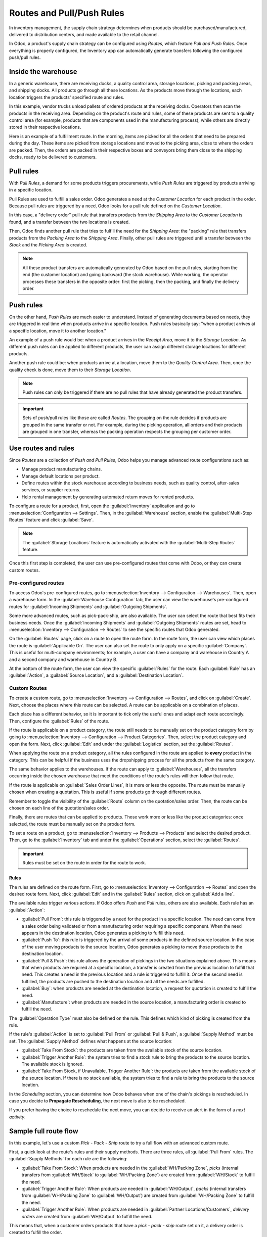 ==========================
Routes and Pull/Push Rules
==========================

In inventory management, the supply chain strategy determines when products should be
purchased/manufactured, delivered to distribution centers, and made available to the retail
channel.

In Odoo, a product's supply chain strategy can be configured using *Routes*, which feature *Pull
and Push Rules*. Once everything is properly configured, the Inventory app can automatically
generate transfers following the configured push/pull rules.

Inside the warehouse
====================

In a generic warehouse, there are receiving docks, a quality control area, storage locations,
picking and packing areas, and shipping docks. All products go through all these locations. As the
products move through the locations, each location triggers the products' specified route and
rules.

.. image:: use_routes/stock-example.png
   :align: center
   :alt: View of a generic warehouse with stock and quality control area.

In this example, vendor trucks unload pallets of ordered products at the receiving docks. Operators
then scan the products in the receiving area. Depending on the product's route and rules, some of
these products are sent to a quality control area (for example, products that are components used
in the manufacturing process), while others are directly stored in their respective locations.

.. image:: use_routes/push-to-rule-example.png
   :align: center
   :alt: View of a generic push to rule when receiving products.

Here is an example of a fulfillment route. In the morning, items are picked for all the orders
that need to be prepared during the day. These items are picked from storage locations and moved to
the picking area, close to where the orders are packed. Then, the orders are packed in their
respective boxes and conveyors bring them close to the shipping docks, ready to be delivered to
customers.

.. image:: use_routes/pull-from-rule-example.png
   :align: center
   :alt: View of a generic pull from rule when preparing deliveries.

Pull rules
==========

With *Pull Rules*, a demand for some products triggers procurements, while *Push Rules* are
triggered by products arriving in a specific location.

Pull Rules are used to fulfill a sales order. Odoo generates a need at the *Customer Location* for
each product in the order. Because pull rules are triggered by a need, Odoo looks for a pull
rule defined on the *Customer Location*.

In this case, a "delivery order" pull rule that transfers products from the *Shipping Area* to the
*Customer Location* is found, and a transfer between the two locations is created.

Then, Odoo finds another pull rule that tries to fulfill the need for the *Shipping Area*: the
"packing" rule that transfers products from the *Packing Area* to the *Shipping Area*. Finally,
other pull rules are triggered until a transfer between the *Stock* and the *Picking Area* is
created.

.. note::
   All these product transfers are automatically generated by Odoo based on the pull rules, starting
   from the end (the customer location) and going backward (the stock warehouse). While working, the
   operator processes these transfers in the opposite order: first the picking, then the packing,
   and finally the delivery order.

Push rules
==========

On the other hand, *Push Rules* are much easier to understand. Instead of generating documents
based on needs, they are triggered in real time when products arrive in a specific location. Push
rules basically say: "when a product arrives at a specific location, move it to another location."

An example of a push rule would be: when a product arrives in the *Receipt Area*, move it to the
*Storage Location*. As different push rules can be applied to different products, the user can
assign different storage locations for different products.

Another push rule could be: when products arrive at a location, move them to the *Quality Control
Area*. Then, once the quality check is done, move them to their *Storage Location*.

.. note::
   Push rules can only be triggered if there are no pull rules that have already generated the
   product transfers.

.. important::
   Sets of push/pull rules like those are called *Routes*. The grouping on the rule decides if
   products are grouped in the same transfer or not. For example, during the picking operation, all
   orders and their products are grouped in one transfer, whereas the packing operation respects the
   grouping per customer order.

.. _use-routes/routes-rules:

Use routes and rules
====================

Since *Routes* are a collection of *Push and Pull Rules*, Odoo helps you manage advanced route
configurations such as:

- Manage product manufacturing chains.
- Manage default locations per product.
- Define routes within the stock warehouse according to business needs, such as quality control,
  after-sales services, or supplier returns.
- Help rental management by generating automated return moves for rented products.

To configure a route for a product, first, open the :guilabel:`Inventory` application and go to
:menuselection:`Configuration --> Settings`. Then, in the :guilabel:`Warehouse` section, enable the
:guilabel:`Multi-Step Routes` feature and click :guilabel:`Save`.

.. image:: use_routes/multi-steps-routes-feature.png
   :align: center
   :alt: Activate the Multi-Step Routes feature in Odoo Inventory.

.. note::
   The :guilabel:`Storage Locations` feature is automatically activated with the
   :guilabel:`Multi-Step Routes` feature.

Once this first step is completed, the user can use pre-configured routes that come with Odoo, or
they can create custom routes.

Pre-configured routes
---------------------

To access Odoo's pre-configured routes, go to :menuselection:`Inventory --> Configuration -->
Warehouses`. Then, open a warehouse form. In the :guilabel:`Warehouse Configuration` tab, the user
can view the warehouse's pre-configured routes for :guilabel:`Incoming Shipments` and
:guilabel:`Outgoing Shipments`.

.. image:: use_routes/example-preconfigured-warehouse.png
   :align: center
   :alt: A preconfigured warehouse in Odoo Inventory.

Some more advanced routes, such as pick-pack-ship, are also available. The user can select the
route that best fits their business needs. Once the :guilabel:`Incoming Shipments` and
:guilabel:`Outgoing Shipments` routes are set, head to :menuselection:`Inventory --> Configuration
--> Routes` to see the specific routes that Odoo generated.

.. image:: use_routes/preconfigured-routes.png
   :align: center
   :alt: View of all the preconfigured routes Odoo offers.

On the :guilabel:`Routes` page, click on a route to open the route form. In the route form, the
user can view which places the route is :guilabel:`Applicable On`. The user can also set the route
to only apply on a specific :guilabel:`Company`. This is useful for multi-company environments; for
example, a user can have a company and warehouse in Country A and a second company and warehouse in
Country B.

.. image:: use_routes/routes-example.png
   :align: center
   :alt: View of a route example applicable on product categories and warehouses.

At the bottom of the route form, the user can view the specific :guilabel:`Rules` for the route.
Each :guilabel:`Rule` has an :guilabel:`Action`, a :guilabel:`Source Location`, and a
:guilabel:`Destination Location`.

.. image:: use_routes/rules-example.png
   :align: center
   :alt: An example of rules with push & pull actions in Odoo Inventory.

Custom Routes
-------------

To create a custom route, go to :menuselection:`Inventory --> Configuration --> Routes`, and click
on :guilabel:`Create`. Next, choose the places where this route can be selected. A route can be
applicable on a combination of places.

.. image:: use_routes/advanced-custom-route.png
   :align: center
   :alt: View of a pick-pack-ship route.

Each place has a different behavior, so it is important to tick only the useful ones and adapt each
route accordingly. Then, configure the :guilabel:`Rules` of the route.

If the route is applicable on a product category, the route still needs to be manually set on the
product category form by going to :menuselection:`Inventory --> Configuration --> Product
Categories`. Then, select the product category and open the form. Next, click :guilabel:`Edit` and
under the :guilabel:`Logistics` section, set the :guilabel:`Routes`.

When applying the route on a product category, all the rules configured in the route are applied to
**every** product in the category. This can be helpful if the business uses the dropshipping
process for all the products from the same category.

.. image:: use_routes/routes-logistic-section.png
   :align: center
   :alt: View of a route applied to the "all" product category.

The same behavior applies to the warehouses. If the route can apply to :guilabel:`Warehouses`, all
the transfers occurring inside the chosen warehouse that meet the conditions of the route's rules
will then follow that route.

.. image:: use_routes/applicable-on-warehouse.png
   :align: center
   :alt: View of the warehouse drop-down menu when selecting applicable on warehouse.

If the route is applicable on :guilabel:`Sales Order Lines`, it is more or less the opposite. The
route must be manually chosen when creating a quotation. This is useful if some products go through
different routes.

Remember to toggle the visibility of the :guilabel:`Route` column on the quotation/sales order.
Then, the route can be chosen on each line of the quotation/sales order.

.. image:: use_routes/add-routes-to-sales-lines.png
   :align: center
   :alt: View of the menu allowing to add new lines to sales orders.

Finally, there are routes that can be applied to products. Those work more or less like the product
categories: once selected, the route must be manually set on the product form.

To set a route on a product, go to :menuselection:`Inventory --> Products --> Products` and select
the desired product. Then, go to the :guilabel:`Inventory` tab and under the :guilabel:`Operations`
section, select the :guilabel:`Routes`.

.. image:: use_routes/on-product-route.png
   :align: center
   :alt: View of a product form, where the route must be selected.

.. important::
   Rules must be set on the route in order for the route to work.

Rules
~~~~~

The rules are defined on the route form. First, go to :menuselection:`Inventory --> Configuration
--> Routes` and open the desired route form. Next, click :guilabel:`Edit` and in the
:guilabel:`Rules` section, click on :guilabel:`Add a line`.

.. image:: use_routes/add-new-rules.png
   :align: center
   :alt: View of the rules menu, where it is possible to add new rules.

The available rules trigger various actions. If Odoo offers *Push* and *Pull* rules, others are
also available. Each rule has an :guilabel:`Action`:

- :guilabel:`Pull From`: this rule is triggered by a need for the product in a specific location.
  The need can come from a sales order being validated or from a manufacturing order requiring a
  specific component. When the need appears in the destination location, Odoo generates a picking to
  fulfill this need.
- :guilabel:`Push To`: this rule is triggered by the arrival of some products in the defined source
  location. In the case of the user moving products to the source location, Odoo generates a picking
  to move those products to the destination location.
- :guilabel:`Pull & Push`: this rule allows the generation of pickings in the two situations
  explained above. This means that when products are required at a specific location, a transfer is
  created from the previous location to fulfill that need. This creates a need in the previous
  location and a rule is triggered to fulfill it. Once the second need is fulfilled, the products
  are pushed to the destination location and all the needs are fulfilled.
- :guilabel:`Buy`: when products are needed at the destination location, a request for quotation is
  created to fulfill the need.
- :guilabel:`Manufacture`: when products are needed in the source location, a manufacturing order
  is created to fulfill the need.

.. image:: use_routes/pull-from-rule-stock-to-packing.png
   :align: center
   :alt: Overview of a "Pull From" rule that creates a transfer between the stock and the packing
         zone.

The :guilabel:`Operation Type` must also be defined on the rule. This defines which kind of picking
is created from the rule.

If the rule's :guilabel:`Action` is set to :guilabel:`Pull From` or :guilabel:`Pull & Push`, a
:guilabel:`Supply Method` must be set. The :guilabel:`Supply Method` defines what happens at the
source location:

- :guilabel:`Take From Stock`: the products are taken from the available stock of the source
  location.
- :guilabel:`Trigger Another Rule`: the system tries to find a stock rule to bring the products to
  the source location. The available stock is ignored.
- :guilabel:`Take From Stock, if Unavailable, Trigger Another Rule`: the products are taken from
  the available stock of the source location. If there is no stock available, the system tries to
  find a rule to bring the products to the source location.

In the *Scheduling* section, you can determine how Odoo behaves when one of the chain's pickings is
rescheduled. In case you decide to **Propagate Rescheduling**, the next move is also to be
rescheduled.

If you prefer having the choice to reschedule the next move, you can decide to receive an alert in
the form of a *next activity*.

Sample full route flow
======================

In this example, let's use a custom *Pick - Pack - Ship* route to try a full flow with an advanced
custom route.

First, a quick look at the route's rules and their supply methods. There are three rules, all
:guilabel:`Pull From` rules. The :guilabel:`Supply Methods` for each rule are the following:

- :guilabel:`Take From Stock`: When products are needed in the :guilabel:`WH/Packing Zone`, *picks*
  (internal transfers from :guilabel:`WH/Stock` to :guilabel:`WH/Packing Zone`) are created from
  :guilabel:`WH/Stock` to fulfill the need.
- :guilabel:`Trigger Another Rule`: When products are needed in :guilabel:`WH/Output`, *packs*
  (internal transfers from :guilabel:`WH/Packing Zone` to :guilabel:`WH/Output`) are created from
  :guilabel:`WH/Packing Zone` to fulfill the need.
- :guilabel:`Trigger Another Rule`: When products are needed in :guilabel:`Partner
  Locations/Customers`, *delivery orders* are created from :guilabel:`WH/Output` to fulfill the
  need.

.. image:: use_routes/transfers-overview.png
   :align: center
   :alt: Overview of all the transfers created by the pick - pack - ship route.

This means that, when a customer orders products that have a *pick - pack - ship* route set on it,
a delivery order is created to fulfill the order.

.. image:: use_routes/operations-on-transfers.png
   :align: center
   :alt: View of the operations created by a pull from transfer.

.. note::
   If the source document for multiple tranfers is the same sales order, the status is not the same.
   The status will be :guilabel:`Waiting Another Operation` if the previous transfer in the list is
   not done yet.

.. image:: use_routes/waiting-status.png
   :align: center
   :alt: View of the transfers' various statuses at the beginning of the process.

To prepare the delivery order, packed products are needed at the output area, so an internal
transfer is requested from the packing zone.

.. image:: use_routes/detailed-operations-2.png
   :align: center
   :alt: View of the detailed operations for a transfer between the packing and output zones.

Obviously, the packing zone needs products ready to be packed. So, an internal transfer is
requested to the stock and employees can gather the required products from the warehouse.

.. image:: use_routes/detailed-operations-transfer.png
   :align: center
   :alt: View of the detailed operations for a transfer between the stock and packing zones.

As explained in the introduction of the documentation, the last step in the process (for this
route, the delivery order) is the first to be triggered, which then triggers other rules until we
reach the first step in the process (here, the internal transfer from the stock to the packing
area). Now, everything is ready to be processed so the customer can get the ordered items.

In this example, the product is delivered to the customer when all the rules have been triggered and
the transfers are done.

.. image:: use_routes/transfers-status.png
   :align: center
   :alt: View of the transfers' statuses when the route is completed.
